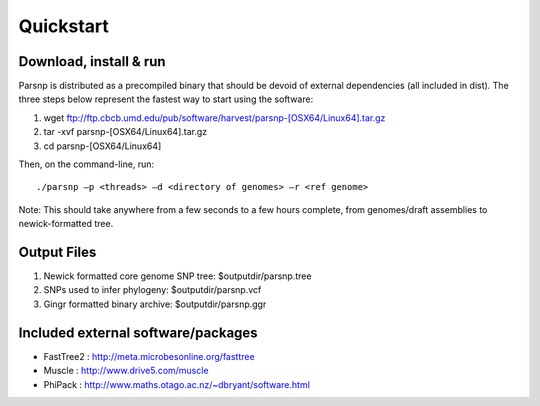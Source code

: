 Quickstart
==========

Download, install & run
-----------------------
Parsnp is distributed as a precompiled binary that should be devoid of external dependencies (all included in dist). The three steps below represent the fastest way to start using the software:

1. wget ftp://ftp.cbcb.umd.edu/pub/software/harvest/parsnp-[OSX64/Linux64].tar.gz
2. tar -xvf parsnp-[OSX64/Linux64].tar.gz
3. cd parsnp-[OSX64/Linux64]

Then, on the command-line, run::

./parsnp –p <threads> –d <directory of genomes> –r <ref genome>

Note: This should take anywhere from a few seconds to a few hours complete, from genomes/draft assemblies to newick-formatted tree. 

Output Files
-------------
#. Newick formatted core genome SNP tree: $outputdir/parsnp.tree
#. SNPs used to infer phylogeny: $outputdir/parsnp.vcf
#. Gingr formatted binary archive: $outputdir/parsnp.ggr

Included external software/packages
------------------------
* FastTree2 : http://meta.microbesonline.org/fasttree
* Muscle : http://www.drive5.com/muscle
* PhiPack : http://www.maths.otago.ac.nz/~dbryant/software.html




